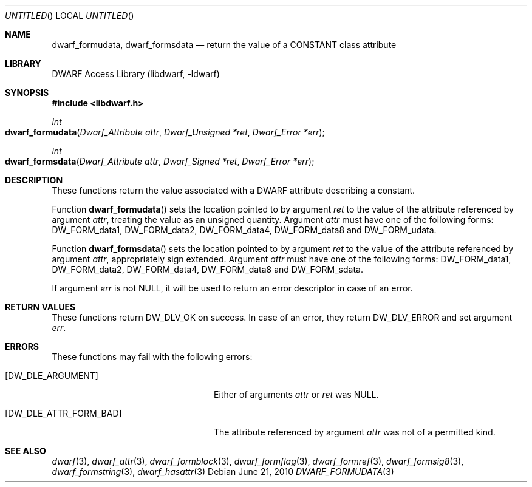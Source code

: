 .\" Copyright (c) 2010 Joseph Koshy
.\" All rights reserved.
.\"
.\" Redistribution and use in source and binary forms, with or without
.\" modification, are permitted provided that the following conditions
.\" are met:
.\" 1. Redistributions of source code must retain the above copyright
.\"    notice, this list of conditions and the following disclaimer.
.\" 2. Redistributions in binary form must reproduce the above copyright
.\"    notice, this list of conditions and the following disclaimer in the
.\"    documentation and/or other materials provided with the distribution.
.\"
.\" THIS SOFTWARE IS PROVIDED BY THE AUTHOR AND CONTRIBUTORS ``AS IS'' AND
.\" ANY EXPRESS OR IMPLIED WARRANTIES, INCLUDING, BUT NOT LIMITED TO, THE
.\" IMPLIED WARRANTIES OF MERCHANTABILITY AND FITNESS FOR A PARTICULAR PURPOSE
.\" ARE DISCLAIMED.  IN NO EVENT SHALL THE AUTHOR OR CONTRIBUTORS BE LIABLE
.\" FOR ANY DIRECT, INDIRECT, INCIDENTAL, SPECIAL, EXEMPLARY, OR CONSEQUENTIAL
.\" DAMAGES (INCLUDING, BUT NOT LIMITED TO, PROCUREMENT OF SUBSTITUTE GOODS
.\" OR SERVICES; LOSS OF USE, DATA, OR PROFITS; OR BUSINESS INTERRUPTION)
.\" HOWEVER CAUSED AND ON ANY THEORY OF LIABILITY, WHETHER IN CONTRACT, STRICT
.\" LIABILITY, OR TORT (INCLUDING NEGLIGENCE OR OTHERWISE) ARISING IN ANY WAY
.\" OUT OF THE USE OF THIS SOFTWARE, EVEN IF ADVISED OF THE POSSIBILITY OF
.\" SUCH DAMAGE.
.\"
.\" $Id$
.\"
.Dd June 21, 2010
.Os
.Dt DWARF_FORMUDATA 3
.Sh NAME
.Nm dwarf_formudata ,
.Nm dwarf_formsdata
.Nd return the value of a CONSTANT class attribute
.Sh LIBRARY
.Lb libdwarf
.Sh SYNOPSIS
.In libdwarf.h
.Ft int
.Fo dwarf_formudata
.Fa "Dwarf_Attribute attr"
.Fa "Dwarf_Unsigned *ret"
.Fa "Dwarf_Error *err"
.Fc
.Ft int
.Fo dwarf_formsdata
.Fa "Dwarf_Attribute attr"
.Fa "Dwarf_Signed *ret"
.Fa "Dwarf_Error *err"
.Fc
.Sh DESCRIPTION
These functions return the value associated with a DWARF attribute
describing a constant.
.Pp
Function
.Fn dwarf_formudata
sets the location pointed to by argument
.Ar ret
to the value of the attribute referenced by argument
.Ar attr ,
treating the value as an unsigned quantity.
Argument
.Ar attr
must have one of the following forms:
.Dv DW_FORM_data1 ,
.Dv DW_FORM_data2 ,
.Dv DW_FORM_data4 ,
.Dv DW_FORM_data8
and
.Dv DW_FORM_udata .
.Pp
Function
.Fn dwarf_formsdata
sets the location pointed to by argument
.Ar ret
to the value of the attribute referenced by argument
.Ar attr ,
appropriately sign extended.
Argument
.Ar attr
must have one of the following forms:
.Dv DW_FORM_data1 ,
.Dv DW_FORM_data2 ,
.Dv DW_FORM_data4 ,
.Dv DW_FORM_data8
and
.Dv DW_FORM_sdata .
.Pp
If argument
.Ar err
is not NULL, it will be used to return an error descriptor in case
of an error.
.Sh RETURN VALUES
These functions return
.Dv DW_DLV_OK
on success.
In case of an error, they return
.Dv DW_DLV_ERROR
and set argument
.Ar err .
.Sh ERRORS
These functions may fail with the following errors:
.Bl -tag -width ".Bq Er DW_DLE_ATTR_FORM_BAD"
.It Bq Er DW_DLE_ARGUMENT
Either of arguments
.Ar attr
or
.Ar ret
was NULL.
.It Bq Er DW_DLE_ATTR_FORM_BAD
The attribute referenced by argument
.Ar attr
was not of a permitted kind.
.El
.Sh SEE ALSO
.Xr dwarf 3 ,
.Xr dwarf_attr 3 ,
.Xr dwarf_formblock 3 ,
.Xr dwarf_formflag 3 ,
.Xr dwarf_formref 3 ,
.Xr dwarf_formsig8 3 ,
.Xr dwarf_formstring 3 ,
.Xr dwarf_hasattr 3
